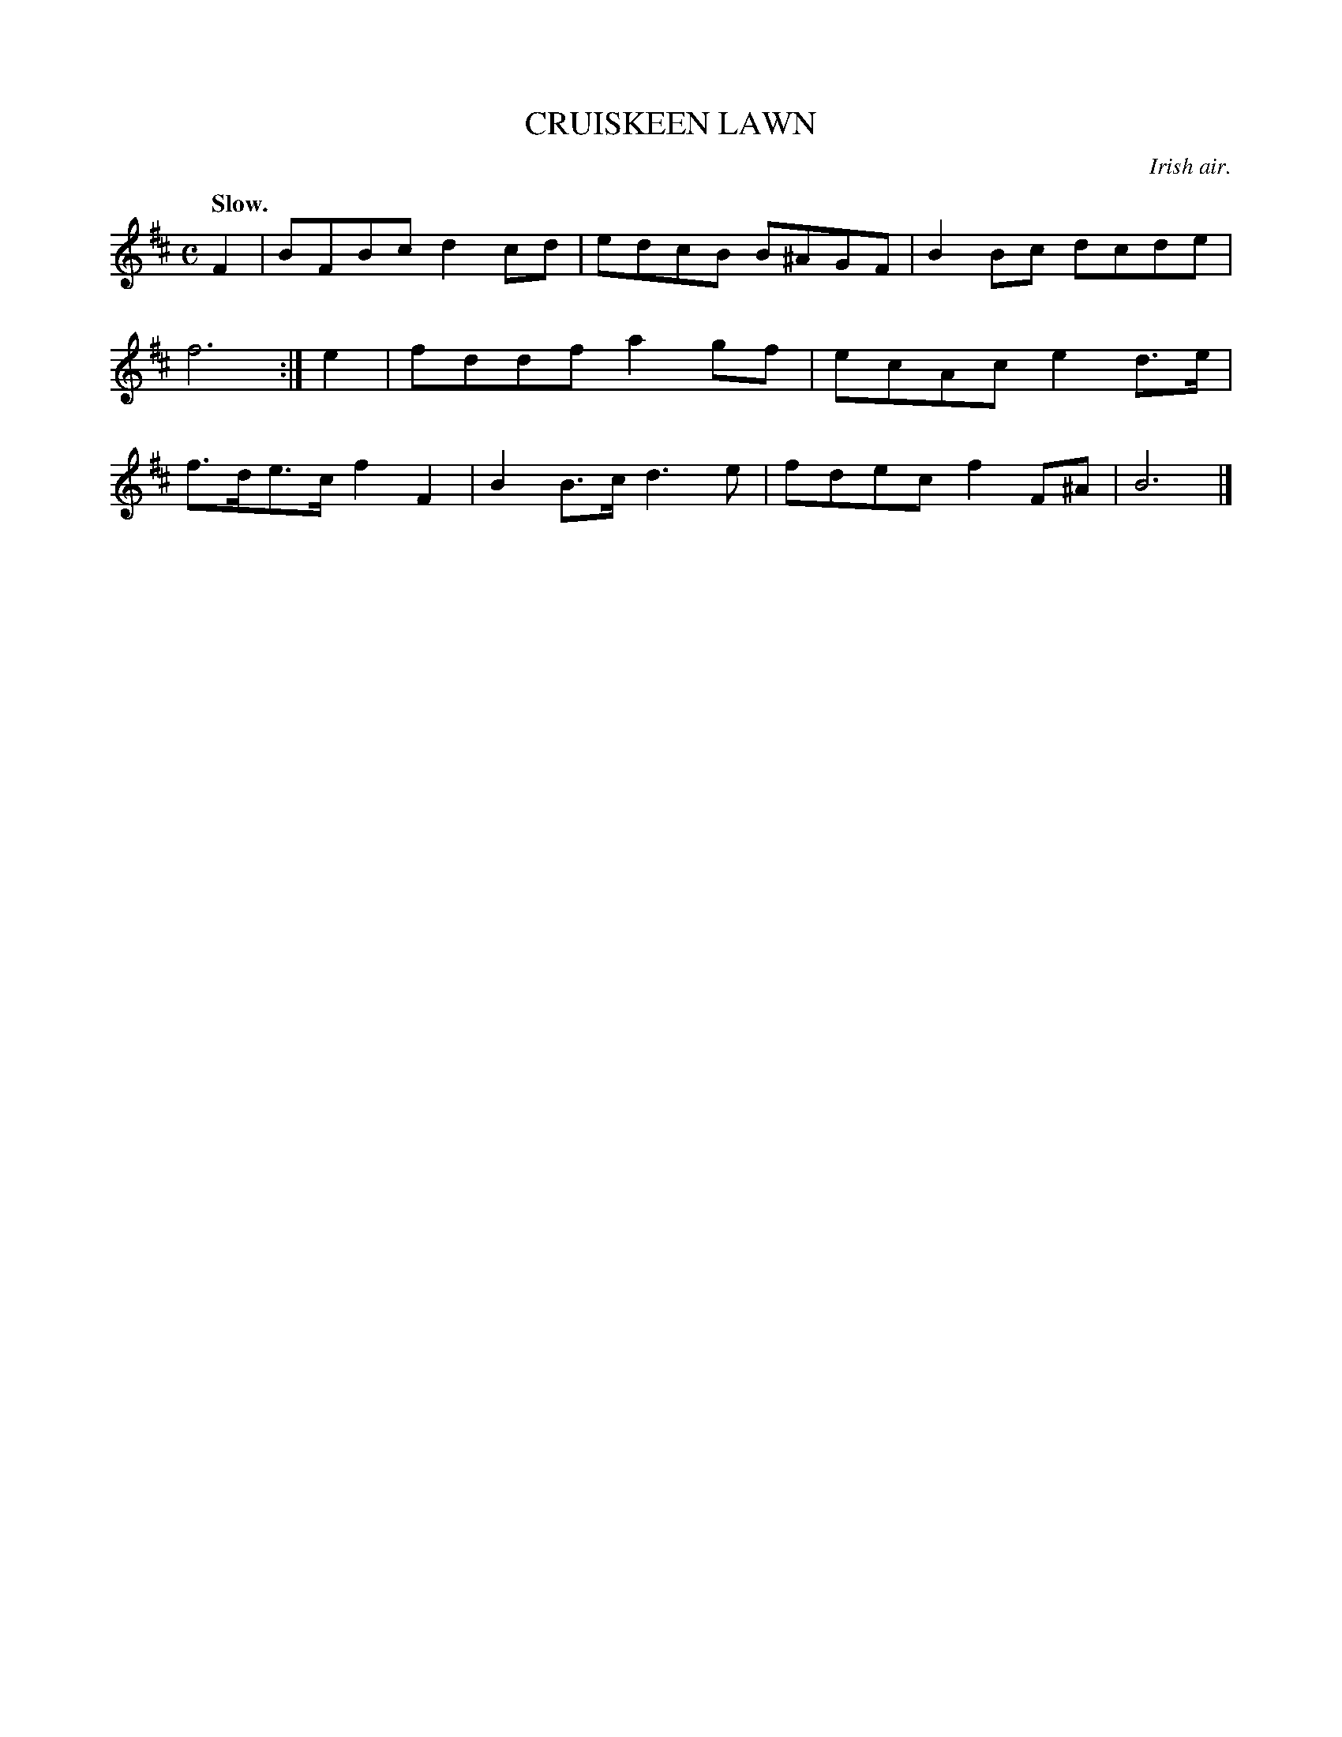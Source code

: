 X: 11372
T: CRUISKEEN LAWN
O: Irish air.
Q: "Slow."
%R: air, march, reel
B: W. Hamilton "Universal Tune-Book" Vol. 1 Glasgow 1844 p.137 #2
S: http://imslp.org/wiki/Hamilton's_Universal_Tune-Book_(Various)
Z: 2016 John Chambers <jc:trillian.mit.edu>
M: C
L: 1/8
K: Bm
% - - - - - - - - - - - - - - - - - - - - - - - - -
F2 |\
BFBc d2cd | edcB B^AGF |\
B2Bc dcde | f6 :|\
e2 |\
fddf a2gf | ecAc e2d>e |\
f>de>c f2F2 | B2B>c d3e |\
fdec f2F^A | B6 |]
% - - - - - - - - - - - - - - - - - - - - - - - - -
